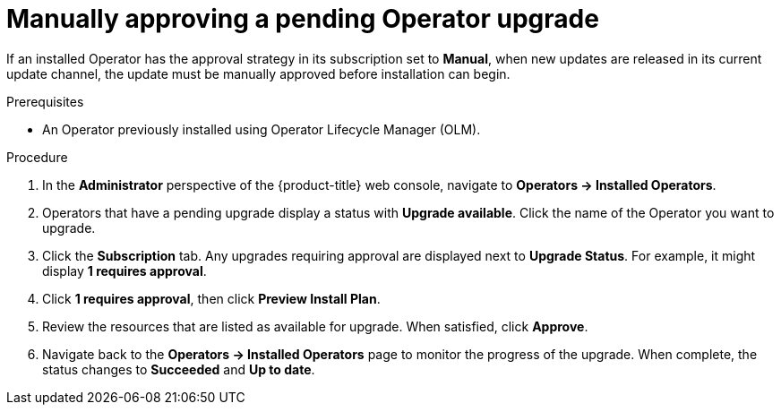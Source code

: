 // Module included in the following assemblies:
//
// * operators/admin/olm-upgrading-operators.adoc

[id="olm-approving-pending-upgrade_{context}"]
= Manually approving a pending Operator upgrade

[role="_abstract"]
If an installed Operator has the approval strategy in its subscription set to *Manual*, when new updates are released in its current update channel, the update must be manually approved before installation can begin.

.Prerequisites

* An Operator previously installed using Operator Lifecycle Manager (OLM).

.Procedure

. In the *Administrator* perspective of the {product-title} web console, navigate to *Operators -> Installed Operators*.

. Operators that have a pending upgrade display a status with *Upgrade available*. Click the name of the Operator you want to upgrade.

. Click the *Subscription* tab. Any upgrades requiring approval are displayed next to *Upgrade Status*. For example, it might display *1 requires approval*.

. Click *1 requires approval*, then click *Preview Install Plan*.

. Review the resources that are listed as available for upgrade. When satisfied, click *Approve*.

. Navigate back to the *Operators -> Installed Operators* page to monitor the progress of the upgrade. When complete, the status changes to *Succeeded* and *Up to date*.
